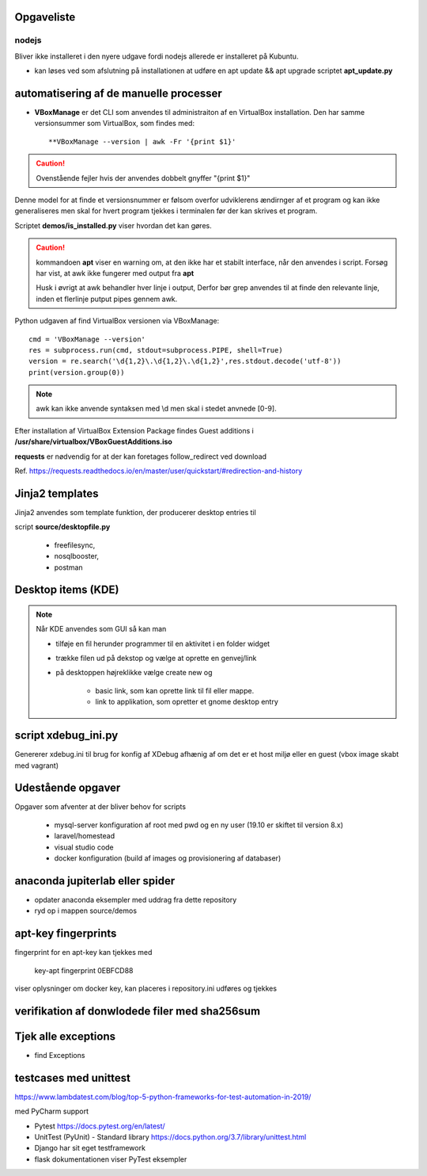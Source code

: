 Opgaveliste
===========

nodejs
------
Bliver ikke installeret i den nyere udgave fordi nodejs allerede er installeret på Kubuntu.

- kan løses ved som afslutning på installationen at udføre en apt update && apt upgrade scriptet **apt_update.py**

automatisering af de manuelle processer
=======================================

- **VBoxManage** er det CLI som anvendes til administraiton af en VirtualBox installation. Den har samme versionsummer som VirtualBox, som findes med::

   **VBoxManage --version | awk -Fr '{print $1}'

.. caution:: Ovenstående fejler hvis der anvendes dobbelt gnyffer "{print $1}"

Denne model for at finde et versionsnummer er følsom overfor udviklerens ændirnger af et program og kan ikke generaliseres men skal for hvert program tjekkes i terminalen før der kan skrives et program.

Scriptet **demos/is_installed.py** viser hvordan det kan gøres.

.. caution:: kommandoen **apt** viser en warning om, at den ikke har et stabilt interface, når den anvendes i script. Forsøg har vist, at awk ikke fungerer med output fra **apt**

   Husk i øvrigt at awk behandler hver linje i output, Derfor bør grep anvendes til at finde den relevante linje, inden et flerlinje putput pipes gennem awk.

Python udgaven af find VirtualBox versionen via VBoxManage::

   cmd = 'VBoxManage --version'
   res = subprocess.run(cmd, stdout=subprocess.PIPE, shell=True)
   version = re.search('\d{1,2}\.\d{1,2}\.\d{1,2}',res.stdout.decode('utf-8'))
   print(version.group(0))

.. note:: awk kan ikke anvende syntaksen med \\d men skal i stedet anvnede [0-9].

Efter installation af VirtualBox Extension Package findes Guest additions i **/usr/share/virtualbox/VBoxGuestAdditions.iso**

**requests** er nødvendig for at der kan foretages follow_redirect ved download

Ref. https://requests.readthedocs.io/en/master/user/quickstart/#redirection-and-history

Jinja2 templates
================
Jinja2 anvendes som template funktion, der producerer desktop entries til

script **source/desktopfile.py**

   - freefilesync,
   - nosqlbooster,
   - postman

Desktop items (KDE)
===================

.. note:: Når KDE anvendes som GUI så kan man

   - tilføje en fil herunder programmer til en aktivitet i en folder widget
   - trække filen ud på dekstop og vælge at oprette en genvej/link
   - på desktoppen højreklikke vælge create new og

      - basic link, som kan oprette link til fil eller mappe.
      - link to applikation, som opretter et gnome desktop entry

script xdebug_ini.py
====================

Genererer xdebug.ini til brug for konfig af XDebug afhænig af om det er et host miljø eller en guest (vbox image skabt med vagrant)

Udestående opgaver
==================

Opgaver som afventer at der bliver behov for scripts

   - mysql-server konfiguration af root med pwd og en ny user (19.10 er skiftet til version 8.x)
   - laravel/homestead
   - visual studio code
   - docker konfiguration (build af images og provisionering af databaser)

anaconda jupiterlab eller spider
================================

- opdater anaconda eksempler med uddrag fra dette repository

- ryd op i mappen source/demos

.. todo Opdater PyCharm


apt-key fingerprints
====================

fingerprint for en apt-key kan tjekkes med

    key-apt fingerprint 0EBFCD88
    
viser oplysninger om docker key, kan placeres i repository.ini udføres og tjekkes

verifikation af donwlodede filer med sha256sum
==============================================

Tjek alle exceptions
====================

- find Exceptions

testcases med unittest
======================

https://www.lambdatest.com/blog/top-5-python-frameworks-for-test-automation-in-2019/

med PyCharm support

- Pytest https://docs.pytest.org/en/latest/
- UnitTest (PyUnit) - Standard library https://docs.python.org/3.7/library/unittest.html
- Django har sit eget testframework
- flask dokumentationen viser PyTest eksempler
